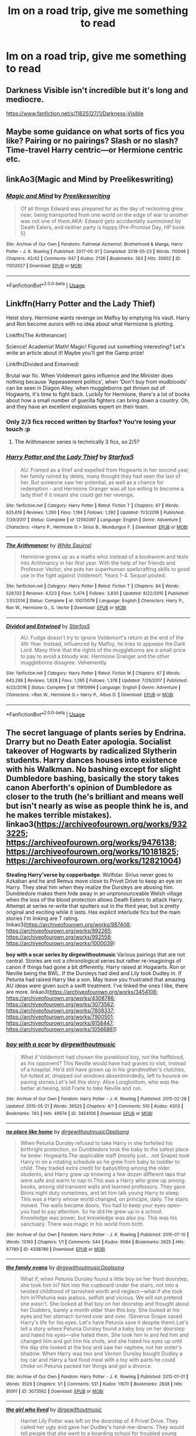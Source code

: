#+TITLE: Im on a road trip, give me something to read

* Im on a road trip, give me something to read
:PROPERTIES:
:Author: GodricGryffindor0319
:Score: 14
:DateUnix: 1567448211.0
:DateShort: 2019-Sep-02
:FlairText: Request
:END:

** Darkness Visible isn't incredible but it's long and mediocre.

[[https://www.fanfiction.net/s/11625127/1/Darkness-Visible]]
:PROPERTIES:
:Author: i-am-starving-reddit
:Score: 5
:DateUnix: 1567450380.0
:DateShort: 2019-Sep-02
:END:


** Maybe some guidance on what sorts of fics you like? Pairing or no pairings? Slash or no slash? Time-travel Harry centric---or Hermione centric etc.
:PROPERTIES:
:Author: Slytherin2urheart
:Score: 2
:DateUnix: 1567449485.0
:DateShort: 2019-Sep-02
:END:


** linkAo3(Magic and Mind by Preelikeswriting)
:PROPERTIES:
:Author: Lucille_Madras
:Score: 2
:DateUnix: 1567450585.0
:DateShort: 2019-Sep-02
:END:

*** [[https://archiveofourown.org/works/11052627][*/Magic and Mind/*]] by [[https://www.archiveofourown.org/users/Preelikeswriting/pseuds/Preelikeswriting][/Preelikeswriting/]]

#+begin_quote
  Of all things Edward was prepared for as the day of reckoning grew near, being transported from one world on the edge of war to another was not one of them.AKA: Edward gets accidentally summoned by Death Eaters, and neither party is happy.(Pre-Promise Day, HP book 5)
#+end_quote

^{/Site/:} ^{Archive} ^{of} ^{Our} ^{Own} ^{*|*} ^{/Fandoms/:} ^{Fullmetal} ^{Alchemist:} ^{Brotherhood} ^{&} ^{Manga,} ^{Harry} ^{Potter} ^{-} ^{J.} ^{K.} ^{Rowling} ^{*|*} ^{/Published/:} ^{2017-05-31} ^{*|*} ^{/Completed/:} ^{2018-05-23} ^{*|*} ^{/Words/:} ^{110946} ^{*|*} ^{/Chapters/:} ^{42/42} ^{*|*} ^{/Comments/:} ^{647} ^{*|*} ^{/Kudos/:} ^{2136} ^{*|*} ^{/Bookmarks/:} ^{363} ^{*|*} ^{/Hits/:} ^{35602} ^{*|*} ^{/ID/:} ^{11052627} ^{*|*} ^{/Download/:} ^{[[https://archiveofourown.org/downloads/11052627/Magic%20and%20Mind.epub?updated_at=1564826416][EPUB]]} ^{or} ^{[[https://archiveofourown.org/downloads/11052627/Magic%20and%20Mind.mobi?updated_at=1564826416][MOBI]]}

--------------

*FanfictionBot*^{2.0.0-beta} | [[https://github.com/tusing/reddit-ffn-bot/wiki/Usage][Usage]]
:PROPERTIES:
:Author: FanfictionBot
:Score: 1
:DateUnix: 1567450606.0
:DateShort: 2019-Sep-02
:END:


** Linkffn(Harry Potter and the Lady Thief)

Heist story. Hermione wants revenge on Malfoy by emptying his vault. Harry and Ron become aurors with no idea about what Hermione is plotting.

Linkffn(The Arithmancer)

Science! Academia! Math! Magic! Figured out something interesting? Let's write an article about it! Maybe you'll get the Gamp prize!

Linkffn(Divided and Entwined)

Brutal war fic. When Voldemort gains influence and the Minister does nothing because 'Appeasement politics', when 'Don't buy from mudbloods' can be seen in Diagon Alley, when muggleborns get thrown out of Hogwarts, it's time to fight back. Luckily for Hermione, there's a lot of books about how a small number of guerilla fighters can bring down a country. Oh, and they have an excellent explosives expert on their team.
:PROPERTIES:
:Author: 15_Redstones
:Score: 2
:DateUnix: 1567457041.0
:DateShort: 2019-Sep-03
:END:

*** Only 2/3 fics recced written by Starfox? You're losing your touch :p
:PROPERTIES:
:Author: hamoboy
:Score: 4
:DateUnix: 1567459191.0
:DateShort: 2019-Sep-03
:END:

**** The Arithmancer series is technically 3 fics, so 2/5?
:PROPERTIES:
:Author: 15_Redstones
:Score: 4
:DateUnix: 1567459566.0
:DateShort: 2019-Sep-03
:END:


*** [[https://www.fanfiction.net/s/12592097/1/][*/Harry Potter and the Lady Thief/*]] by [[https://www.fanfiction.net/u/2548648/Starfox5][/Starfox5/]]

#+begin_quote
  AU. Framed as a thief and expelled from Hogwarts in her second year, her family ruined by debts, many thought they had seen the last of her. But someone saw her potential, as well as a chance for redemption - and Hermione Granger was all too willing to become a lady thief if it meant she could get her revenge.
#+end_quote

^{/Site/:} ^{fanfiction.net} ^{*|*} ^{/Category/:} ^{Harry} ^{Potter} ^{*|*} ^{/Rated/:} ^{Fiction} ^{T} ^{*|*} ^{/Chapters/:} ^{67} ^{*|*} ^{/Words/:} ^{625,619} ^{*|*} ^{/Reviews/:} ^{1,260} ^{*|*} ^{/Favs/:} ^{1,194} ^{*|*} ^{/Follows/:} ^{1,392} ^{*|*} ^{/Updated/:} ^{11/3/2018} ^{*|*} ^{/Published/:} ^{7/29/2017} ^{*|*} ^{/Status/:} ^{Complete} ^{*|*} ^{/id/:} ^{12592097} ^{*|*} ^{/Language/:} ^{English} ^{*|*} ^{/Genre/:} ^{Adventure} ^{*|*} ^{/Characters/:} ^{<Harry} ^{P.,} ^{Hermione} ^{G.>} ^{Sirius} ^{B.,} ^{Mundungus} ^{F.} ^{*|*} ^{/Download/:} ^{[[http://www.ff2ebook.com/old/ffn-bot/index.php?id=12592097&source=ff&filetype=epub][EPUB]]} ^{or} ^{[[http://www.ff2ebook.com/old/ffn-bot/index.php?id=12592097&source=ff&filetype=mobi][MOBI]]}

--------------

[[https://www.fanfiction.net/s/10070079/1/][*/The Arithmancer/*]] by [[https://www.fanfiction.net/u/5339762/White-Squirrel][/White Squirrel/]]

#+begin_quote
  Hermione grows up as a maths whiz instead of a bookworm and tests into Arithmancy in her first year. With the help of her friends and Professor Vector, she puts her superhuman spellcrafting skills to good use in the fight against Voldemort. Years 1-4. Sequel posted.
#+end_quote

^{/Site/:} ^{fanfiction.net} ^{*|*} ^{/Category/:} ^{Harry} ^{Potter} ^{*|*} ^{/Rated/:} ^{Fiction} ^{T} ^{*|*} ^{/Chapters/:} ^{84} ^{*|*} ^{/Words/:} ^{529,133} ^{*|*} ^{/Reviews/:} ^{4,523} ^{*|*} ^{/Favs/:} ^{5,474} ^{*|*} ^{/Follows/:} ^{3,830} ^{*|*} ^{/Updated/:} ^{8/22/2015} ^{*|*} ^{/Published/:} ^{1/31/2014} ^{*|*} ^{/Status/:} ^{Complete} ^{*|*} ^{/id/:} ^{10070079} ^{*|*} ^{/Language/:} ^{English} ^{*|*} ^{/Characters/:} ^{Harry} ^{P.,} ^{Ron} ^{W.,} ^{Hermione} ^{G.,} ^{S.} ^{Vector} ^{*|*} ^{/Download/:} ^{[[http://www.ff2ebook.com/old/ffn-bot/index.php?id=10070079&source=ff&filetype=epub][EPUB]]} ^{or} ^{[[http://www.ff2ebook.com/old/ffn-bot/index.php?id=10070079&source=ff&filetype=mobi][MOBI]]}

--------------

[[https://www.fanfiction.net/s/11910994/1/][*/Divided and Entwined/*]] by [[https://www.fanfiction.net/u/2548648/Starfox5][/Starfox5/]]

#+begin_quote
  AU. Fudge doesn't try to ignore Voldemort's return at the end of the 4th Year. Instead, influenced by Malfoy, he tries to appease the Dark Lord. Many think that the rights of the muggleborns are a small price to pay to avoid a bloody war. Hermione Granger and the other muggleborns disagree. Vehemently.
#+end_quote

^{/Site/:} ^{fanfiction.net} ^{*|*} ^{/Category/:} ^{Harry} ^{Potter} ^{*|*} ^{/Rated/:} ^{Fiction} ^{M} ^{*|*} ^{/Chapters/:} ^{67} ^{*|*} ^{/Words/:} ^{643,288} ^{*|*} ^{/Reviews/:} ^{1,828} ^{*|*} ^{/Favs/:} ^{1,395} ^{*|*} ^{/Follows/:} ^{1,378} ^{*|*} ^{/Updated/:} ^{7/29/2017} ^{*|*} ^{/Published/:} ^{4/23/2016} ^{*|*} ^{/Status/:} ^{Complete} ^{*|*} ^{/id/:} ^{11910994} ^{*|*} ^{/Language/:} ^{English} ^{*|*} ^{/Genre/:} ^{Adventure} ^{*|*} ^{/Characters/:} ^{<Ron} ^{W.,} ^{Hermione} ^{G.>} ^{Harry} ^{P.,} ^{Albus} ^{D.} ^{*|*} ^{/Download/:} ^{[[http://www.ff2ebook.com/old/ffn-bot/index.php?id=11910994&source=ff&filetype=epub][EPUB]]} ^{or} ^{[[http://www.ff2ebook.com/old/ffn-bot/index.php?id=11910994&source=ff&filetype=mobi][MOBI]]}

--------------

*FanfictionBot*^{2.0.0-beta} | [[https://github.com/tusing/reddit-ffn-bot/wiki/Usage][Usage]]
:PROPERTIES:
:Author: FanfictionBot
:Score: 1
:DateUnix: 1567457054.0
:DateShort: 2019-Sep-03
:END:


** *The secret language of plants series by Endrina*. Drarry but no Death Eater apologia. Socialist takeover of Hogwarts by radicalized Slytherin students. Harry dances houses into existence with his Walkman. No bashing except for slight Dumbledore bashing, basically the story takes canon Aberforth's opinion of Dumbledore as closer to the truth (he's brilliant and means well but isn't nearly as wise as people think he is, and he makes terrible mistakes). linkao3([[https://archiveofourown.org/works/9323225]]; [[https://archiveofourown.org/works/9476138]]; [[https://archiveofourown.org/works/10181825]]; [[https://archiveofourown.org/works/12821004]])

*Stealing Harry'verse by copperbadge*. Wolfstar. Sirius never goes to Azkaban and he and Remus move close to Privet Drive to keep an eye on Harry. They steal him when they realize the Dursleys are abusing him. Dumbledore makes them hide away in an unpronounceable Welsh village when the loss of the blood protection allows Death Eaters to attack Harry. Attempt at series re-write that sputters out in the third year, but is pretty original and exciting while it lasts. Has explicit interlude fics but the main stories I'm linking are T rating. linkao3([[https://archiveofourown.org/works/987408]]; [[https://archiveofourown.org/works/992265]]; [[https://archiveofourown.org/works/992558]]; [[https://archiveofourown.org/works/1000039]])

*boy with a scar series by dirgewithoutmusic* Various pairings that are not central. Stories are not a chronological series but rather re-imaginings of canon if things had gone a bit differently. Harry raised at Hogwarts. Ron or Neville being the BWL. If the Dursleys had died and Lily took Dudley in. If Petunia had raised Harry like a son. May leave you frustrated that amazing AU ideas were given such a swift treatment. I've linked the ones I like, there are more. linkao3([[https://archiveofourown.org/works/3454106]]; [[https://archiveofourown.org/works/4308786]]; [[https://archiveofourown.org/works/3073562]]; [[https://archiveofourown.org/works/7809337]]; [[https://archiveofourown.org/works/7900501]]; [[https://archiveofourown.org/works/8158447]]; [[https://archiveofourown.org/works/10566861]])
:PROPERTIES:
:Author: hamoboy
:Score: 4
:DateUnix: 1567460947.0
:DateShort: 2019-Sep-03
:END:

*** [[https://archiveofourown.org/works/3454106][*/boy with a scar/*]] by [[https://www.archiveofourown.org/users/dirgewithoutmusic/pseuds/dirgewithoutmusic][/dirgewithoutmusic/]]

#+begin_quote
  What if Voldemort had chosen the pureblood boy, not the halfblood, as his opponent? This Neville would have had graves to visit, instead of a hospital. He'd still have grown up in his grandmother's clutches, tut-tutted at, dropped out windows absentmindedly, left to bounce on paving stones.Let's tell this story: Alice Longbottom, who was the better at hexing, told Frank to take Neville and run.
#+end_quote

^{/Site/:} ^{Archive} ^{of} ^{Our} ^{Own} ^{*|*} ^{/Fandom/:} ^{Harry} ^{Potter} ^{-} ^{J.} ^{K.} ^{Rowling} ^{*|*} ^{/Published/:} ^{2015-02-28} ^{*|*} ^{/Updated/:} ^{2015-05-21} ^{*|*} ^{/Words/:} ^{36525} ^{*|*} ^{/Chapters/:} ^{4/?} ^{*|*} ^{/Comments/:} ^{510} ^{*|*} ^{/Kudos/:} ^{4303} ^{*|*} ^{/Bookmarks/:} ^{743} ^{*|*} ^{/Hits/:} ^{49974} ^{*|*} ^{/ID/:} ^{3454106} ^{*|*} ^{/Download/:} ^{[[https://archiveofourown.org/downloads/3454106/boy%20with%20a%20scar.epub?updated_at=1436501338][EPUB]]} ^{or} ^{[[https://archiveofourown.org/downloads/3454106/boy%20with%20a%20scar.mobi?updated_at=1436501338][MOBI]]}

--------------

[[https://archiveofourown.org/works/4308786][*/no place like home/*]] by [[https://www.archiveofourown.org/users/dirgewithoutmusic/pseuds/dirgewithoutmusic/users/Opalsong/pseuds/Opalsong][/dirgewithoutmusicOpalsong/]]

#+begin_quote
  When Petunia Dursley refused to take Harry in she forfeited his birthright protection, so Dumbledore took the baby to the safest place he knew: Hogwarts.The applicable staff (mostly just... not Snape) took Harry in on a rotating schedule as he grew from baby to toddler to child. They traded extra credit for babysitting among the older students, and Harry grew up knowing a few dozen different laps that were safe and warm to nap in.This was a Harry who grew up among books, among old transient walls and learned professors. They gave Binns night duty sometimes, and let him talk young Harry to sleep. This was a Harry whose world changed, on principle, daily. The stairs moved. The walls became doors. You had to keep your eyes open--you had to pay attention. So he did.He grew up in a school. Knowledge was power, but knowledge was also joy. This was his sanctuary. There was magic in his world from birth.
#+end_quote

^{/Site/:} ^{Archive} ^{of} ^{Our} ^{Own} ^{*|*} ^{/Fandom/:} ^{Harry} ^{Potter} ^{-} ^{J.} ^{K.} ^{Rowling} ^{*|*} ^{/Published/:} ^{2015-07-10} ^{*|*} ^{/Words/:} ^{13193} ^{*|*} ^{/Chapters/:} ^{1/1} ^{*|*} ^{/Comments/:} ^{544} ^{*|*} ^{/Kudos/:} ^{9084} ^{*|*} ^{/Bookmarks/:} ^{2625} ^{*|*} ^{/Hits/:} ^{87789} ^{*|*} ^{/ID/:} ^{4308786} ^{*|*} ^{/Download/:} ^{[[https://archiveofourown.org/downloads/4308786/no%20place%20like%20home.epub?updated_at=1565173818][EPUB]]} ^{or} ^{[[https://archiveofourown.org/downloads/4308786/no%20place%20like%20home.mobi?updated_at=1565173818][MOBI]]}

--------------

[[https://archiveofourown.org/works/3073562][*/the family evans/*]] by [[https://www.archiveofourown.org/users/dirgewithoutmusic/pseuds/dirgewithoutmusic/users/Opalsong/pseuds/Opalsong][/dirgewithoutmusicOpalsong/]]

#+begin_quote
  What if, when Petunia Dursley found a little boy on her front doorstep, she took him in? Not into the cupboard under the stairs, not into a twisted childhood of tarnished worth and neglect---what if she took him in?Petunia was jealous, selfish and vicious. We will not pretend she wasn't. She looked at that boy on her doorstep and thought about her Dudders, barely a month older than this boy. She looked at his eyes and her stomach turned over and over. (Severus Snape saved Harry's life for his eyes. Let's have Petunia save it despite them).Let's tell a story where Petunia Dursley found a baby boy on her doorstep and hated his eyes---she hated them. She took him in and fed him and changed him and got him his shots, and she hated his eyes up until the day she looked at the boy and saw her nephew, not her sister's shadow. When Harry was two and Vernon Dursley bought Dudley a toy car and Harry a fast food meal with a toy with parts he could choke on Petunia packed her things and got a divorce.
#+end_quote

^{/Site/:} ^{Archive} ^{of} ^{Our} ^{Own} ^{*|*} ^{/Fandom/:} ^{Harry} ^{Potter} ^{-} ^{J.} ^{K.} ^{Rowling} ^{*|*} ^{/Published/:} ^{2015-01-01} ^{*|*} ^{/Words/:} ^{3529} ^{*|*} ^{/Chapters/:} ^{1/1} ^{*|*} ^{/Comments/:} ^{531} ^{*|*} ^{/Kudos/:} ^{11670} ^{*|*} ^{/Bookmarks/:} ^{2838} ^{*|*} ^{/Hits/:} ^{95911} ^{*|*} ^{/ID/:} ^{3073562} ^{*|*} ^{/Download/:} ^{[[https://archiveofourown.org/downloads/3073562/the%20family%20evans.epub?updated_at=1563562470][EPUB]]} ^{or} ^{[[https://archiveofourown.org/downloads/3073562/the%20family%20evans.mobi?updated_at=1563562470][MOBI]]}

--------------

[[https://archiveofourown.org/works/7809337][*/the girl who lived/*]] by [[https://www.archiveofourown.org/users/dirgewithoutmusic/pseuds/dirgewithoutmusic][/dirgewithoutmusic/]]

#+begin_quote
  Harriet Lily Potter was left on the doorstep of 4 Privet Drive. They called her ugly and gave her Dudley's hand-me-downs. They would tell people that she went to a boarding school for troubled young women. Dudley still offered to stick her head in toilets, and she still learned to snap back, "Really, Duds? The poor toilet's never had anything as nasty as your head down it, it might hurt it," and run. Harry was the kind of girl who came home with scabby knees, who snuck the kitchen shears in the dead of night to snip her dark messy hair short. She wondered, as she curled up in her cupboard, if Vernon and Petunia would have loved a niece who was pretty instead of scrappy, who had soft hands and never burned the bacon at breakfast.
#+end_quote

^{/Site/:} ^{Archive} ^{of} ^{Our} ^{Own} ^{*|*} ^{/Fandom/:} ^{Harry} ^{Potter} ^{-} ^{J.} ^{K.} ^{Rowling} ^{*|*} ^{/Published/:} ^{2016-08-20} ^{*|*} ^{/Words/:} ^{8898} ^{*|*} ^{/Chapters/:} ^{1/1} ^{*|*} ^{/Comments/:} ^{140} ^{*|*} ^{/Kudos/:} ^{3870} ^{*|*} ^{/Bookmarks/:} ^{501} ^{*|*} ^{/Hits/:} ^{39567} ^{*|*} ^{/ID/:} ^{7809337} ^{*|*} ^{/Download/:} ^{[[https://archiveofourown.org/downloads/7809337/the%20girl%20who%20lived.epub?updated_at=1549084007][EPUB]]} ^{or} ^{[[https://archiveofourown.org/downloads/7809337/the%20girl%20who%20lived.mobi?updated_at=1549084007][MOBI]]}

--------------

[[https://archiveofourown.org/works/7900501][*/the girl who lived (again)/*]] by [[https://www.archiveofourown.org/users/dirgewithoutmusic/pseuds/dirgewithoutmusic][/dirgewithoutmusic/]]

#+begin_quote
  Molly tried her best. When Harry had told them, Arthur had asked excitedly, "is this a Muggle thing?" Hermione had hurried out a "no!" and a frantic history of gender diversity in the wizarding world. "It's just that I'm a girl," Harry had said, and Arthur had nodded and asked her about how telephone booths worked. He would call her by the right pronouns until the day he died at the respectable old age of one hundred and thirty three, and he would make it seem easy. But Molly had to try. Hermione explained things faster and higher-pitched every time Molly messed up a pronoun. Molly frowned and muttered and put extra potatoes on Harry's plate at breakfast. Harry slept in Ron's room, which didn't bother either of them but which made Hermione scowl. Harry got boxes of sweets and warm hugs, as Molly chewed things over. For her fifteenth Christmas, the Weasley sweater she would receive would be a bright, friendly, terrible pink. The next time Harry visited, Molly put her on Ginny's floor to sleep-- for some definition of sleep that involved Hermione hissing threats at three in the morning if Harry and Ginny didn't "shut up about Wronski feints, do you know what time it is."
#+end_quote

^{/Site/:} ^{Archive} ^{of} ^{Our} ^{Own} ^{*|*} ^{/Fandom/:} ^{Harry} ^{Potter} ^{-} ^{J.} ^{K.} ^{Rowling} ^{*|*} ^{/Published/:} ^{2016-08-29} ^{*|*} ^{/Words/:} ^{10330} ^{*|*} ^{/Chapters/:} ^{1/1} ^{*|*} ^{/Comments/:} ^{386} ^{*|*} ^{/Kudos/:} ^{7140} ^{*|*} ^{/Bookmarks/:} ^{1371} ^{*|*} ^{/Hits/:} ^{72187} ^{*|*} ^{/ID/:} ^{7900501} ^{*|*} ^{/Download/:} ^{[[https://archiveofourown.org/downloads/7900501/the%20girl%20who%20lived%20again.epub?updated_at=1549083943][EPUB]]} ^{or} ^{[[https://archiveofourown.org/downloads/7900501/the%20girl%20who%20lived%20again.mobi?updated_at=1549083943][MOBI]]}

--------------

*FanfictionBot*^{2.0.0-beta} | [[https://github.com/tusing/reddit-ffn-bot/wiki/Usage][Usage]]
:PROPERTIES:
:Author: FanfictionBot
:Score: 2
:DateUnix: 1567461144.0
:DateShort: 2019-Sep-03
:END:


*** [[https://archiveofourown.org/works/8158447][*/the last son/*]] by [[https://www.archiveofourown.org/users/dirgewithoutmusic/pseuds/dirgewithoutmusic][/dirgewithoutmusic/]]

#+begin_quote
  On the train platform, Harry suffered a hug from Remus, a hair ruffle from Sirius, and a "don't do anything I wouldn't do" from his mother, and then he ran for the brick wall, cart rattling before him. The snowy owl they'd gotten him hooted softly in protest. Harry had named her Ororo after the Muggle comic books his mother had introduced him to. Lily took Harry to the comic store every time he sat through a whole visit with his aunt, uncle, and cousin and didn't kick anybody unless they kicked him first. Bill tried to wipe some dirt off a dodging Ron's nose. Ginny complained loudly about being left behind. Fred and George ran off to see Lee Jordan's spider. People watched the Weasleys from all directions--they were hard to miss--and Ron's shoulders slowly rose up and up to his reddening ears. He missed the big empty orchards behind the Burrow already. Ron was one of the last people on the train. He slid past staring eyes and finally stepped himself into an almost unoccupied compartment-- there was just one small boy tucked in there. He had messy dark hair, slightly askew round glasses, and a comic book held up in front of his nose. "Is it okay if I sit here?" said Ron. "Everywhere else is full."
#+end_quote

^{/Site/:} ^{Archive} ^{of} ^{Our} ^{Own} ^{*|*} ^{/Fandom/:} ^{Harry} ^{Potter} ^{-} ^{J.} ^{K.} ^{Rowling} ^{*|*} ^{/Published/:} ^{2016-09-29} ^{*|*} ^{/Words/:} ^{13051} ^{*|*} ^{/Chapters/:} ^{1/1} ^{*|*} ^{/Comments/:} ^{346} ^{*|*} ^{/Kudos/:} ^{5380} ^{*|*} ^{/Bookmarks/:} ^{827} ^{*|*} ^{/Hits/:} ^{55975} ^{*|*} ^{/ID/:} ^{8158447} ^{*|*} ^{/Download/:} ^{[[https://archiveofourown.org/downloads/8158447/the%20last%20son.epub?updated_at=1497663439][EPUB]]} ^{or} ^{[[https://archiveofourown.org/downloads/8158447/the%20last%20son.mobi?updated_at=1497663439][MOBI]]}

--------------

[[https://archiveofourown.org/works/10566861][*/the family potter/*]] by [[https://www.archiveofourown.org/users/dirgewithoutmusic/pseuds/dirgewithoutmusic/users/dirgewithoutmusic/pseuds/dirgewithoutmusic/users/aethyr/pseuds/aethyr][/dirgewithoutmusicdirgewithoutmusicaethyr/]]

#+begin_quote
  Lily remembered her sister, how there had been a time she was curious and delighted about magic, before it slowly sank in that she could look and not touch.The last thing Petunia had said to Lily before she died was a chilly goodbye, ending a holiday dinner where they'd had a shrieking row in the entryway. Petunia had said 'freak' and Lily had hissed 'better than this, better than this being my whole fucking world, Tune, do you even see yourself, are you happy--'And now here was Dudley Vernon Dursley fussing himself to sleep as Lily walked the halls of the Godric's Hollow house. His tiny soft hands with their tiny soft fingernails curled under her chin, the same way Harry's always had.She passed James, who was gently bouncing his way up the hall the opposite way. "I think he's asleep," James mouthed over Harry's tousled head. His hair was the same mess, his head bent down as he peered at his sleeping son.Lily stopped where she stood, her nephew heavy on her chest, her husband smiling, her sister buried. "James," she said. "How are we going to do this?"
#+end_quote

^{/Site/:} ^{Archive} ^{of} ^{Our} ^{Own} ^{*|*} ^{/Fandom/:} ^{Harry} ^{Potter} ^{-} ^{J.} ^{K.} ^{Rowling} ^{*|*} ^{/Published/:} ^{2017-04-09} ^{*|*} ^{/Words/:} ^{9751} ^{*|*} ^{/Chapters/:} ^{1/1} ^{*|*} ^{/Comments/:} ^{702} ^{*|*} ^{/Kudos/:} ^{8626} ^{*|*} ^{/Bookmarks/:} ^{1778} ^{*|*} ^{/Hits/:} ^{73680} ^{*|*} ^{/ID/:} ^{10566861} ^{*|*} ^{/Download/:} ^{[[https://archiveofourown.org/downloads/10566861/the%20family%20potter.epub?updated_at=1549691486][EPUB]]} ^{or} ^{[[https://archiveofourown.org/downloads/10566861/the%20family%20potter.mobi?updated_at=1549691486][MOBI]]}

--------------

*FanfictionBot*^{2.0.0-beta} | [[https://github.com/tusing/reddit-ffn-bot/wiki/Usage][Usage]]
:PROPERTIES:
:Author: FanfictionBot
:Score: 2
:DateUnix: 1567461155.0
:DateShort: 2019-Sep-03
:END:


*** [[https://archiveofourown.org/works/9323225][*/The Meaning of Mistletoe/*]] by [[https://www.archiveofourown.org/users/Endrina/pseuds/Endrina][/Endrina/]]

#+begin_quote
  “Just... tell me. Tell me what is going on, Snape.”What was going on was that Severus Snape had no trouble tracking down one Petunia Evans, now Dursley, to a little town in Surrey where he saw how exactly she was treating her nephew. Which somehow led to last night and Severus knocking on Lupin's door with a toddler half-asleep in his arms.
#+end_quote

^{/Site/:} ^{Archive} ^{of} ^{Our} ^{Own} ^{*|*} ^{/Fandom/:} ^{Harry} ^{Potter} ^{-} ^{J.} ^{K.} ^{Rowling} ^{*|*} ^{/Published/:} ^{2017-01-14} ^{*|*} ^{/Completed/:} ^{2017-01-28} ^{*|*} ^{/Words/:} ^{30719} ^{*|*} ^{/Chapters/:} ^{3/3} ^{*|*} ^{/Comments/:} ^{309} ^{*|*} ^{/Kudos/:} ^{2230} ^{*|*} ^{/Bookmarks/:} ^{314} ^{*|*} ^{/Hits/:} ^{31657} ^{*|*} ^{/ID/:} ^{9323225} ^{*|*} ^{/Download/:} ^{[[https://archiveofourown.org/downloads/9323225/The%20Meaning%20of%20Mistletoe.epub?updated_at=1552419570][EPUB]]} ^{or} ^{[[https://archiveofourown.org/downloads/9323225/The%20Meaning%20of%20Mistletoe.mobi?updated_at=1552419570][MOBI]]}

--------------

[[https://archiveofourown.org/works/9476138][*/The Meaning of Dandelions/*]] by [[https://www.archiveofourown.org/users/Endrina/pseuds/Endrina][/Endrina/]]

#+begin_quote
  The stupid hat was stupid and refused to help Harry. The whole school and its division in houses was stupid too, and the teachers.Harry was in Hogwarts, but he didn't want to be. He wanted to go back home.
#+end_quote

^{/Site/:} ^{Archive} ^{of} ^{Our} ^{Own} ^{*|*} ^{/Fandom/:} ^{Harry} ^{Potter} ^{-} ^{J.} ^{K.} ^{Rowling} ^{*|*} ^{/Published/:} ^{2017-01-28} ^{*|*} ^{/Completed/:} ^{2017-03-11} ^{*|*} ^{/Words/:} ^{72022} ^{*|*} ^{/Chapters/:} ^{10/10} ^{*|*} ^{/Comments/:} ^{952} ^{*|*} ^{/Kudos/:} ^{2275} ^{*|*} ^{/Bookmarks/:} ^{186} ^{*|*} ^{/Hits/:} ^{25467} ^{*|*} ^{/ID/:} ^{9476138} ^{*|*} ^{/Download/:} ^{[[https://archiveofourown.org/downloads/9476138/The%20Meaning%20of.epub?updated_at=1541351959][EPUB]]} ^{or} ^{[[https://archiveofourown.org/downloads/9476138/The%20Meaning%20of.mobi?updated_at=1541351959][MOBI]]}

--------------

[[https://archiveofourown.org/works/10181825][*/The Meaning of Geranium/*]] by [[https://www.archiveofourown.org/users/Endrina/pseuds/Endrina][/Endrina/]]

#+begin_quote
  With adulthood comes the realization that parents can't fix all. That there are dangers that are too big.This is the story of a war and the people who didn't want to fight in it but did anyway.
#+end_quote

^{/Site/:} ^{Archive} ^{of} ^{Our} ^{Own} ^{*|*} ^{/Fandom/:} ^{Harry} ^{Potter} ^{-} ^{J.} ^{K.} ^{Rowling} ^{*|*} ^{/Published/:} ^{2017-03-18} ^{*|*} ^{/Completed/:} ^{2017-09-13} ^{*|*} ^{/Words/:} ^{239161} ^{*|*} ^{/Chapters/:} ^{24/24} ^{*|*} ^{/Comments/:} ^{1645} ^{*|*} ^{/Kudos/:} ^{2103} ^{*|*} ^{/Bookmarks/:} ^{241} ^{*|*} ^{/Hits/:} ^{31301} ^{*|*} ^{/ID/:} ^{10181825} ^{*|*} ^{/Download/:} ^{[[https://archiveofourown.org/downloads/10181825/The%20Meaning%20of%20Geranium.epub?updated_at=1561613439][EPUB]]} ^{or} ^{[[https://archiveofourown.org/downloads/10181825/The%20Meaning%20of%20Geranium.mobi?updated_at=1561613439][MOBI]]}

--------------

[[https://archiveofourown.org/works/12821004][*/Floriography/*]] by [[https://www.archiveofourown.org/users/Endrina/pseuds/Endrina][/Endrina/]]

#+begin_quote
  Epilogue to "the secret language of plants" series in the form of an advent calendar.
#+end_quote

^{/Site/:} ^{Archive} ^{of} ^{Our} ^{Own} ^{*|*} ^{/Fandom/:} ^{Harry} ^{Potter} ^{-} ^{J.} ^{K.} ^{Rowling} ^{*|*} ^{/Published/:} ^{2017-12-01} ^{*|*} ^{/Completed/:} ^{2017-12-24} ^{*|*} ^{/Words/:} ^{31194} ^{*|*} ^{/Chapters/:} ^{24/24} ^{*|*} ^{/Comments/:} ^{939} ^{*|*} ^{/Kudos/:} ^{1556} ^{*|*} ^{/Bookmarks/:} ^{94} ^{*|*} ^{/Hits/:} ^{12547} ^{*|*} ^{/ID/:} ^{12821004} ^{*|*} ^{/Download/:} ^{[[https://archiveofourown.org/downloads/12821004/Floriography.epub?updated_at=1525797130][EPUB]]} ^{or} ^{[[https://archiveofourown.org/downloads/12821004/Floriography.mobi?updated_at=1525797130][MOBI]]}

--------------

[[https://archiveofourown.org/works/987408][*/Stealing Harry/*]] by [[https://www.archiveofourown.org/users/copperbadge/pseuds/copperbadge][/copperbadge/]]

#+begin_quote
  In an alternate universe where Sirius Black never went to Azkaban, Harry divides his life between the Dursleys' house and Mr. Black's bookshop -- until Sirius realises what the Dursleys are doing to him, and takes him away from their care.
#+end_quote

^{/Site/:} ^{Archive} ^{of} ^{Our} ^{Own} ^{*|*} ^{/Fandom/:} ^{Harry} ^{Potter} ^{-} ^{J.} ^{K.} ^{Rowling} ^{*|*} ^{/Published/:} ^{2004-05-01} ^{*|*} ^{/Completed/:} ^{2004-05-01} ^{*|*} ^{/Words/:} ^{99937} ^{*|*} ^{/Chapters/:} ^{11/11} ^{*|*} ^{/Comments/:} ^{562} ^{*|*} ^{/Kudos/:} ^{8074} ^{*|*} ^{/Bookmarks/:} ^{1957} ^{*|*} ^{/Hits/:} ^{237676} ^{*|*} ^{/ID/:} ^{987408} ^{*|*} ^{/Download/:} ^{[[https://archiveofourown.org/downloads/987408/Stealing%20Harry.epub?updated_at=1563265935][EPUB]]} ^{or} ^{[[https://archiveofourown.org/downloads/987408/Stealing%20Harry.mobi?updated_at=1563265935][MOBI]]}

--------------

[[https://archiveofourown.org/works/15026837][*/A Tourist In A Dream/*]] by [[https://www.archiveofourown.org/users/Octobig/pseuds/Octobig][/Octobig/]]

#+begin_quote
  Hank has stopped thinking about his place in the world for a long time. Old, washed-up cops don't live exciting lives. He just does what he always does: cracks cases, drinks whiskey, and goes home to Sumo.But then the android sent by CyberLife shows up -- disarmingly curious, intentionally uprooting all the familiar aspects of Hank's life, and he jumps headfirst into an android revolution. Barrels into cases like an unstoppable storm.Halfway through, Hank realizes he's no longer at the sidelines of his life. And that Connor makes it better. All of it.[Or alternatively: an episodic glimpse into the life of Hank Anderson and his partner Connor. Takes place after the revolution, happy ending included.]
#+end_quote

^{/Site/:} ^{Archive} ^{of} ^{Our} ^{Own} ^{*|*} ^{/Fandom/:} ^{Detroit:} ^{Become} ^{Human} ^{<Video} ^{Game>} ^{*|*} ^{/Published/:} ^{2018-06-24} ^{*|*} ^{/Updated/:} ^{2018-12-12} ^{*|*} ^{/Words/:} ^{164520} ^{*|*} ^{/Chapters/:} ^{15/?} ^{*|*} ^{/Comments/:} ^{1848} ^{*|*} ^{/Kudos/:} ^{3391} ^{*|*} ^{/Bookmarks/:} ^{788} ^{*|*} ^{/Hits/:} ^{52408} ^{*|*} ^{/ID/:} ^{15026837} ^{*|*} ^{/Download/:} ^{[[https://archiveofourown.org/downloads/15026837/A%20Tourist%20In%20A%20Dream.epub?updated_at=1562318619][EPUB]]} ^{or} ^{[[https://archiveofourown.org/downloads/15026837/A%20Tourist%20In%20A%20Dream.mobi?updated_at=1562318619][MOBI]]}

--------------

[[https://archiveofourown.org/works/992558][*/Laocoon's Children Year Two: Secret Tongues/*]] by [[https://www.archiveofourown.org/users/copperbadge/pseuds/copperbadge][/copperbadge/]]

#+begin_quote
  The events of the second Harry Potter book, retold through the alternate-universe lens of Stealing Harry.
#+end_quote

^{/Site/:} ^{Archive} ^{of} ^{Our} ^{Own} ^{*|*} ^{/Fandom/:} ^{Harry} ^{Potter} ^{-} ^{J.} ^{K.} ^{Rowling} ^{*|*} ^{/Published/:} ^{2006-06-18} ^{*|*} ^{/Completed/:} ^{2006-06-18} ^{*|*} ^{/Words/:} ^{104364} ^{*|*} ^{/Chapters/:} ^{12/12} ^{*|*} ^{/Comments/:} ^{136} ^{*|*} ^{/Kudos/:} ^{2176} ^{*|*} ^{/Bookmarks/:} ^{102} ^{*|*} ^{/Hits/:} ^{41101} ^{*|*} ^{/ID/:} ^{992558} ^{*|*} ^{/Download/:} ^{[[https://archiveofourown.org/downloads/992558/Laocoons%20Children%20Year.epub?updated_at=1547429532][EPUB]]} ^{or} ^{[[https://archiveofourown.org/downloads/992558/Laocoons%20Children%20Year.mobi?updated_at=1547429532][MOBI]]}

--------------

[[https://archiveofourown.org/works/1000039][*/Laocoon's Children: The End Of The Story/*]] by [[https://www.archiveofourown.org/users/copperbadge/pseuds/copperbadge][/copperbadge/]]

#+begin_quote
  My notes and fic excerpts for the end of Laocoon's Children, my unfinished alternate universe fanfic.
#+end_quote

^{/Site/:} ^{Archive} ^{of} ^{Our} ^{Own} ^{*|*} ^{/Fandom/:} ^{Harry} ^{Potter} ^{-} ^{J.} ^{K.} ^{Rowling} ^{*|*} ^{/Published/:} ^{2006-09-01} ^{*|*} ^{/Words/:} ^{15688} ^{*|*} ^{/Chapters/:} ^{1/1} ^{*|*} ^{/Comments/:} ^{257} ^{*|*} ^{/Kudos/:} ^{2145} ^{*|*} ^{/Bookmarks/:} ^{70} ^{*|*} ^{/Hits/:} ^{31182} ^{*|*} ^{/ID/:} ^{1000039} ^{*|*} ^{/Download/:} ^{[[https://archiveofourown.org/downloads/1000039/Laocoons%20Children%20The.epub?updated_at=1547429532][EPUB]]} ^{or} ^{[[https://archiveofourown.org/downloads/1000039/Laocoons%20Children%20The.mobi?updated_at=1547429532][MOBI]]}

--------------

*FanfictionBot*^{2.0.0-beta} | [[https://github.com/tusing/reddit-ffn-bot/wiki/Usage][Usage]]
:PROPERTIES:
:Author: FanfictionBot
:Score: 1
:DateUnix: 1567461132.0
:DateShort: 2019-Sep-03
:END:


** linkffn(Oblivion by nautical paramour; Blackpool)
:PROPERTIES:
:Author: natus92
:Score: 1
:DateUnix: 1567459023.0
:DateShort: 2019-Sep-03
:END:

*** [[https://www.fanfiction.net/s/12747797/1/][*/Oblivion/*]] by [[https://www.fanfiction.net/u/1876812/Nautical-Paramour][/Nautical Paramour/]]

#+begin_quote
  Kreacher sends Hermione back in time with the hopes that she will save Regulus an destroy the locket. Hermione figures she will have an ally to help her destroy the other horcruxes, too. But, Regulus Black doesn't turn out to be anything like she expected he would. Regulus x Hermione. Time Travel. COMPLETE!
#+end_quote

^{/Site/:} ^{fanfiction.net} ^{*|*} ^{/Category/:} ^{Harry} ^{Potter} ^{*|*} ^{/Rated/:} ^{Fiction} ^{M} ^{*|*} ^{/Chapters/:} ^{50} ^{*|*} ^{/Words/:} ^{111,180} ^{*|*} ^{/Reviews/:} ^{2,841} ^{*|*} ^{/Favs/:} ^{2,323} ^{*|*} ^{/Follows/:} ^{1,667} ^{*|*} ^{/Updated/:} ^{5/6/2018} ^{*|*} ^{/Published/:} ^{12/4/2017} ^{*|*} ^{/Status/:} ^{Complete} ^{*|*} ^{/id/:} ^{12747797} ^{*|*} ^{/Language/:} ^{English} ^{*|*} ^{/Genre/:} ^{Drama/Romance} ^{*|*} ^{/Characters/:} ^{<Hermione} ^{G.,} ^{Regulus} ^{B.>} ^{Cassiopeia} ^{B.} ^{*|*} ^{/Download/:} ^{[[http://www.ff2ebook.com/old/ffn-bot/index.php?id=12747797&source=ff&filetype=epub][EPUB]]} ^{or} ^{[[http://www.ff2ebook.com/old/ffn-bot/index.php?id=12747797&source=ff&filetype=mobi][MOBI]]}

--------------

[[https://www.fanfiction.net/s/12948481/1/][*/Blackpool/*]] by [[https://www.fanfiction.net/u/45537/The-Divine-Comedian][/The Divine Comedian/]]

#+begin_quote
  COMPLETE. When Regulus is five, he nearly drowns in the sea off Blackpool. When Regulus is eleven, his brother befriends a ghost. It's not until Regulus is eighteen and ready to die that the Black family's darkest secret finally unravels. It might, perhaps, change everything. (A coming-of-age story with mind magic, star charting, pink petit-fours, two diaries, and a ghost.)
#+end_quote

^{/Site/:} ^{fanfiction.net} ^{*|*} ^{/Category/:} ^{Harry} ^{Potter} ^{*|*} ^{/Rated/:} ^{Fiction} ^{T} ^{*|*} ^{/Chapters/:} ^{9} ^{*|*} ^{/Words/:} ^{67,136} ^{*|*} ^{/Reviews/:} ^{104} ^{*|*} ^{/Favs/:} ^{183} ^{*|*} ^{/Follows/:} ^{83} ^{*|*} ^{/Updated/:} ^{7/21/2018} ^{*|*} ^{/Published/:} ^{5/26/2018} ^{*|*} ^{/Status/:} ^{Complete} ^{*|*} ^{/id/:} ^{12948481} ^{*|*} ^{/Language/:} ^{English} ^{*|*} ^{/Genre/:} ^{Family/Horror} ^{*|*} ^{/Characters/:} ^{Sirius} ^{B.,} ^{Regulus} ^{B.,} ^{Orion} ^{B.,} ^{Walburga} ^{B.} ^{*|*} ^{/Download/:} ^{[[http://www.ff2ebook.com/old/ffn-bot/index.php?id=12948481&source=ff&filetype=epub][EPUB]]} ^{or} ^{[[http://www.ff2ebook.com/old/ffn-bot/index.php?id=12948481&source=ff&filetype=mobi][MOBI]]}

--------------

*FanfictionBot*^{2.0.0-beta} | [[https://github.com/tusing/reddit-ffn-bot/wiki/Usage][Usage]]
:PROPERTIES:
:Author: FanfictionBot
:Score: 3
:DateUnix: 1567459053.0
:DateShort: 2019-Sep-03
:END:
